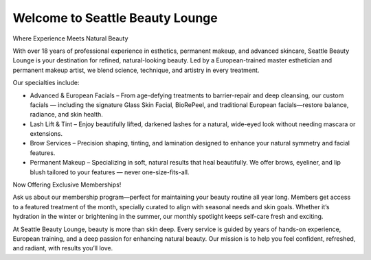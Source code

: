 .. modified_time: 2025-05-06T01:24:21.782Z

.. _h.qga9zwdpr7nh:

Welcome to Seattle Beauty Lounge
================================

Where Experience Meets Natural Beauty

With over 18 years of professional experience in esthetics, permanent
makeup, and advanced skincare, Seattle Beauty Lounge is your destination
for refined, natural-looking beauty. Led by a European-trained master
esthetician and permanent makeup artist, we blend science, technique,
and artistry in every treatment.

Our specialties include:

-  Advanced & European Facials – From age-defying treatments to
   barrier-repair and deep cleansing, our custom facials — including the
   signature Glass Skin Facial, BioRePeel, and traditional European
   facials—restore balance, radiance, and skin health.
-  Lash Lift & Tint – Enjoy beautifully lifted, darkened lashes for a
   natural, wide-eyed look without needing mascara or extensions.
-  Brow Services – Precision shaping, tinting, and lamination designed
   to enhance your natural symmetry and facial features.
-  Permanent Makeup – Specializing in soft, natural results that heal
   beautifully. We offer brows, eyeliner, and lip blush tailored to your
   features — never one-size-fits-all.

Now Offering Exclusive Memberships!

Ask us about our membership program—perfect for maintaining your beauty
routine all year long. Members get access to a featured treatment of the
month, specially curated to align with seasonal needs and skin goals.
Whether it’s hydration in the winter or brightening in the summer, our
monthly spotlight keeps self-care fresh and exciting.

At Seattle Beauty Lounge, beauty is more than skin deep. Every service
is guided by years of hands-on experience, European training, and a deep
passion for enhancing natural beauty. Our mission is to help you feel
confident, refreshed, and radiant, with results you’ll love.
